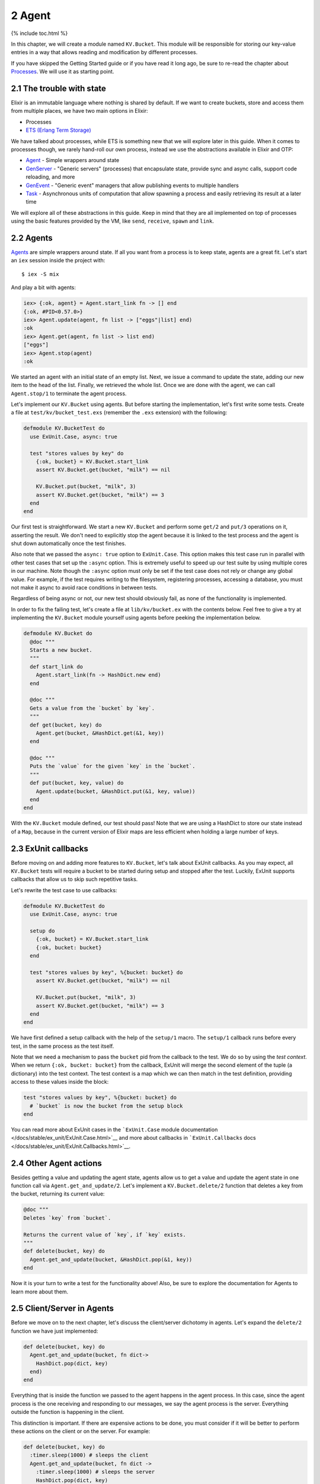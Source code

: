 2 Agent
==========================================================

{% include toc.html %}

In this chapter, we will create a module named ``KV.Bucket``. This
module will be responsible for storing our key-value entries in a way
that allows reading and modification by different processes.

If you have skipped the Getting Started guide or if you have read it
long ago, be sure to re-read the chapter about
`Processes </getting_started/11.html>`__. We will use it as starting
point.

2.1 The trouble with state
--------------------------

Elixir is an immutable language where nothing is shared by default. If
we want to create buckets, store and access them from multiple places,
we have two main options in Elixir:

-  Processes
-  `ETS (Erlang Term
   Storage) <http://www.erlang.org/doc/man/ets.html>`__

We have talked about processes, while ETS is something new that we will
explore later in this guide. When it comes to processes though, we
rarely hand-roll our own process, instead we use the abstractions
available in Elixir and OTP:

-  `Agent </docs/stable/elixir/Agent.html>`__ - Simple wrappers around
   state
-  `GenServer </docs/stable/elixir/GenServer.html>`__ - "Generic
   servers" (processes) that encapsulate state, provide sync and async
   calls, support code reloading, and more
-  `GenEvent </docs/stable/elixir/GenEvent.html>`__ - "Generic event"
   managers that allow publishing events to multiple handlers
-  `Task </docs/stable/elixir/Task.html>`__ - Asynchronous units of
   computation that allow spawning a process and easily retrieving its
   result at a later time

We will explore all of these abstractions in this guide. Keep in mind
that they are all implemented on top of processes using the basic
features provided by the VM, like ``send``, ``receive``, ``spawn`` and
``link``.

2.2 Agents
----------

`Agents </docs/stable/elixir/Agent.html>`__ are simple wrappers around
state. If all you want from a process is to keep state, agents are a
great fit. Let's start an ``iex`` session inside the project with:

::

    $ iex -S mix

And play a bit with agents:

.. code:: iex

    iex> {:ok, agent} = Agent.start_link fn -> [] end
    {:ok, #PID<0.57.0>}
    iex> Agent.update(agent, fn list -> ["eggs"|list] end)
    :ok
    iex> Agent.get(agent, fn list -> list end)
    ["eggs"]
    iex> Agent.stop(agent)
    :ok

We started an agent with an initial state of an empty list. Next, we
issue a command to update the state, adding our new item to the head of
the list. Finally, we retrieved the whole list. Once we are done with
the agent, we can call ``Agent.stop/1`` to terminate the agent process.

Let's implement our ``KV.Bucket`` using agents. But before starting the
implementation, let's first write some tests. Create a file at
``test/kv/bucket_test.exs`` (remember the ``.exs`` extension) with the
following:

.. code:: elixir

    defmodule KV.BucketTest do
      use ExUnit.Case, async: true

      test "stores values by key" do
        {:ok, bucket} = KV.Bucket.start_link
        assert KV.Bucket.get(bucket, "milk") == nil

        KV.Bucket.put(bucket, "milk", 3)
        assert KV.Bucket.get(bucket, "milk") == 3
      end
    end

Our first test is straightforward. We start a new ``KV.Bucket`` and
perform some ``get/2`` and ``put/3`` operations on it, asserting the
result. We don't need to explicitly stop the agent because it is linked
to the test process and the agent is shut down automatically once the
test finishes.

Also note that we passed the ``async: true`` option to ``ExUnit.Case``.
This option makes this test case run in parallel with other test cases
that set up the ``:async`` option. This is extremely useful to speed up
our test suite by using multiple cores in our machine. Note though the
``:async`` option must only be set if the test case does not rely or
change any global value. For example, if the test requires writing to
the filesystem, registering processes, accessing a database, you must
not make it async to avoid race conditions in between tests.

Regardless of being async or not, our new test should obviously fail, as
none of the functionality is implemented.

In order to fix the failing test, let's create a file at
``lib/kv/bucket.ex`` with the contents below. Feel free to give a try at
implementing the ``KV.Bucket`` module yourself using agents before
peeking the implementation below.

.. code:: elixir

    defmodule KV.Bucket do
      @doc """
      Starts a new bucket.
      """
      def start_link do
        Agent.start_link(fn -> HashDict.new end)
      end

      @doc """
      Gets a value from the `bucket` by `key`.
      """
      def get(bucket, key) do
        Agent.get(bucket, &HashDict.get(&1, key))
      end

      @doc """
      Puts the `value` for the given `key` in the `bucket`.
      """
      def put(bucket, key, value) do
        Agent.update(bucket, &HashDict.put(&1, key, value))
      end
    end

With the ``KV.Bucket`` module defined, our test should pass! Note that
we are using a HashDict to store our state instead of a ``Map``, because
in the current version of Elixir maps are less efficient when holding a
large number of keys.

2.3 ExUnit callbacks
--------------------

Before moving on and adding more features to ``KV.Bucket``, let's talk
about ExUnit callbacks. As you may expect, all ``KV.Bucket`` tests will
require a bucket to be started during setup and stopped after the test.
Luckily, ExUnit supports callbacks that allow us to skip such repetitive
tasks.

Let's rewrite the test case to use callbacks:

.. code:: elixir

    defmodule KV.BucketTest do
      use ExUnit.Case, async: true

      setup do
        {:ok, bucket} = KV.Bucket.start_link
        {:ok, bucket: bucket}
      end

      test "stores values by key", %{bucket: bucket} do
        assert KV.Bucket.get(bucket, "milk") == nil

        KV.Bucket.put(bucket, "milk", 3)
        assert KV.Bucket.get(bucket, "milk") == 3
      end
    end

We have first defined a setup callback with the help of the ``setup/1``
macro. The ``setup/1`` callback runs before every test, in the same
process as the test itself.

Note that we need a mechanism to pass the ``bucket`` pid from the
callback to the test. We do so by using the *test context*. When we
return ``{:ok, bucket: bucket}`` from the callback, ExUnit will merge
the second element of the tuple (a dictionary) into the test context.
The test context is a map which we can then match in the test
definition, providing access to these values inside the block:

.. code:: elixir

    test "stores values by key", %{bucket: bucket} do
      # `bucket` is now the bucket from the setup block
    end

You can read more about ExUnit cases in the ```ExUnit.Case`` module
documentation </docs/stable/ex_unit/ExUnit.Case.html>`__ and more about
callbacks in ```ExUnit.Callbacks``
docs </docs/stable/ex_unit/ExUnit.Callbacks.html>`__.

2.4 Other Agent actions
-----------------------

Besides getting a value and updating the agent state, agents allow us to
get a value and update the agent state in one function call via
``Agent.get_and_update/2``. Let's implement a ``KV.Bucket.delete/2``
function that deletes a key from the bucket, returning its current
value:

.. code:: elixir

    @doc """
    Deletes `key` from `bucket`.

    Returns the current value of `key`, if `key` exists.
    """
    def delete(bucket, key) do
      Agent.get_and_update(bucket, &HashDict.pop(&1, key))
    end

Now it is your turn to write a test for the functionality above! Also,
be sure to explore the documentation for Agents to learn more about
them.

2.5 Client/Server in Agents
---------------------------

Before we move on to the next chapter, let's discuss the client/server
dichotomy in agents. Let's expand the ``delete/2`` function we have just
implemented:

.. code:: elixir

    def delete(bucket, key) do
      Agent.get_and_update(bucket, fn dict->
        HashDict.pop(dict, key)
      end)
    end

Everything that is inside the function we passed to the agent happens in
the agent process. In this case, since the agent process is the one
receiving and responding to our messages, we say the agent process is
the server. Everything outside the function is happening in the client.

This distinction is important. If there are expensive actions to be
done, you must consider if it will be better to perform these actions on
the client or on the server. For example:

.. code:: elixir

    def delete(bucket, key) do
      :timer.sleep(1000) # sleeps the client
      Agent.get_and_update(bucket, fn dict ->
        :timer.sleep(1000) # sleeps the server
        HashDict.pop(dict, key)
      end)
    end

When a long action is performed on the server, all other requests to
that particular server will wait until the action is done, which may
cause some clients to timeout.

In the next chapter we will explore GenServers, where the segregation
between clients and servers is made even more apparent.
